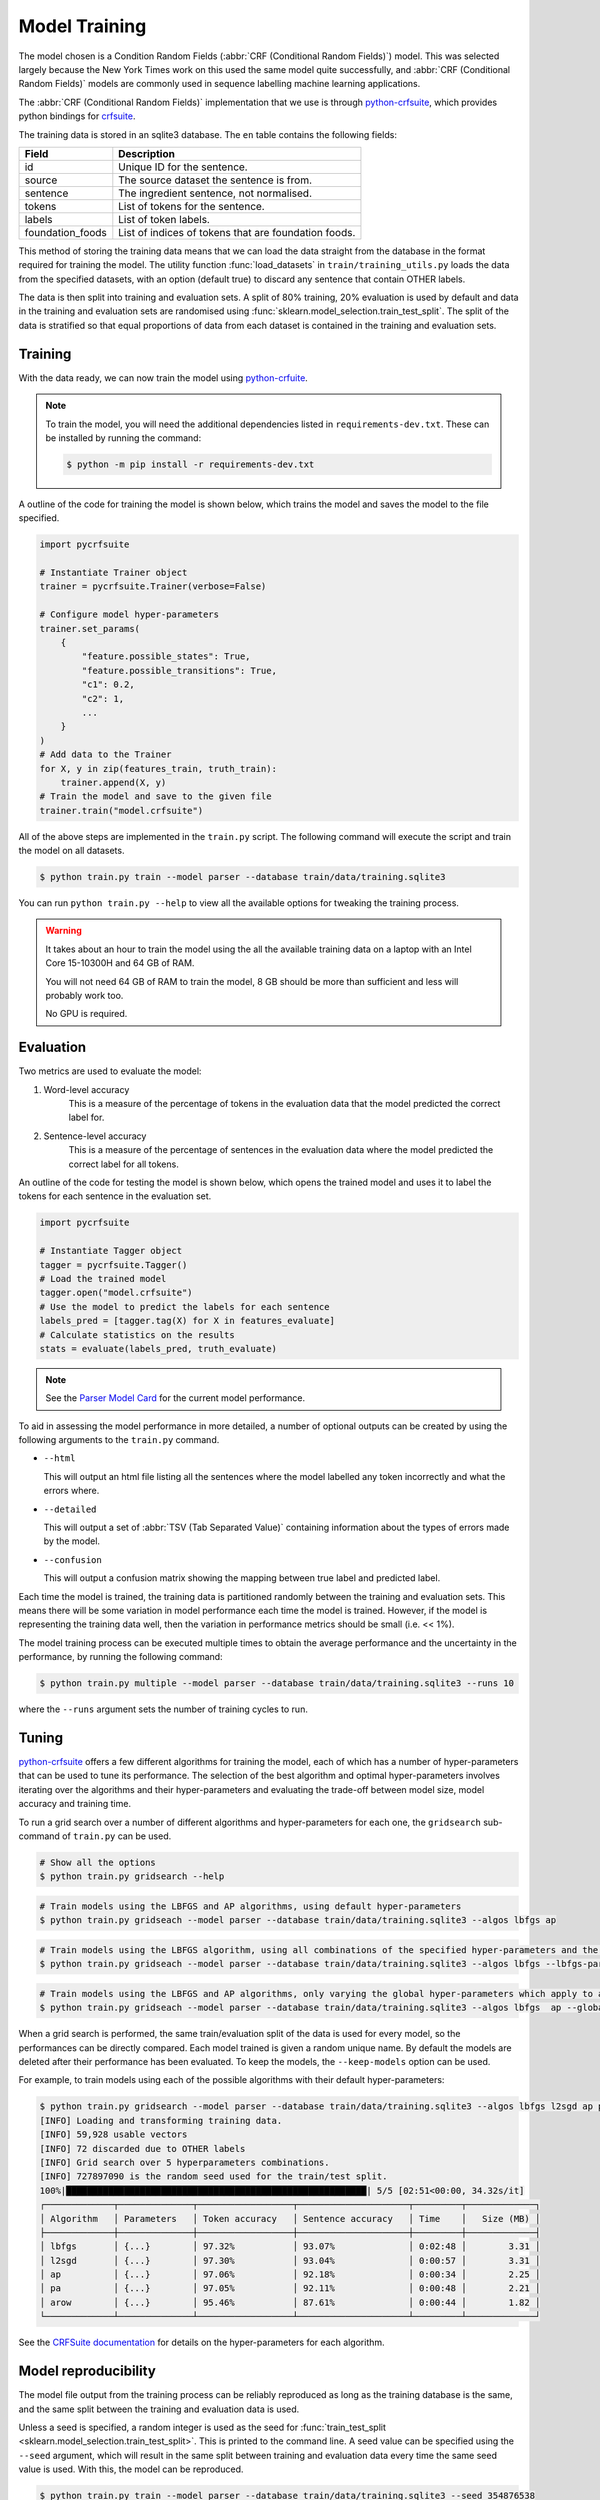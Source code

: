Model Training
==============

The model chosen is a Condition Random Fields (:abbr:`CRF (Conditional Random Fields)`) model.
This was selected largely because the New York Times work on this used the same model quite successfully, and :abbr:`CRF (Conditional Random Fields)` models are commonly used in sequence labelling machine learning applications.

The :abbr:`CRF (Conditional Random Fields)` implementation that we use is through `python-crfsuite <https://github.com/scrapinghub/python-crfsuite>`_, which provides python bindings for `crfsuite <http://www.chokkan.org/software/crfsuite/>`_.

The training data is stored in an sqlite3 database. The ``en`` table contains the following fields:

+------------------+------------------------------------------------------+
| Field            | Description                                          |
+==================+======================================================+
| id               | Unique ID for the sentence.                          |
+------------------+------------------------------------------------------+
| source           | The source dataset the sentence is from.             |
+------------------+------------------------------------------------------+
| sentence         | The ingredient sentence, not normalised.             |
+------------------+------------------------------------------------------+
| tokens           | List of tokens for the sentence.                     |
+------------------+------------------------------------------------------+
| labels           | List of token labels.                                |
+------------------+------------------------------------------------------+
| foundation_foods | List of indices of tokens that are foundation foods. |
+------------------+------------------------------------------------------+


This method of storing the training data means that we can load the data straight from the database in the format required for training the model.
The utility function :func:`load_datasets` in ``train/training_utils.py`` loads the data from the specified datasets, with an option (default true) to discard any sentence that contain OTHER labels.

The data is then split into training and evaluation sets.
A split of 80% training, 20% evaluation is used by default and data in the training and evaluation sets are randomised using :func:`sklearn.model_selection.train_test_split`.
The split of the data is stratified so that equal proportions of data from each dataset is contained in the training and evaluation sets.

Training
^^^^^^^^

With the data ready, we can now train the model using `python-crfuite <https://github.com/scrapinghub/python-crfsuite>`_.

.. note::

    To train the model, you will need the additional dependencies listed in ``requirements-dev.txt``. These can be installed by running the command:

    .. code::

        $ python -m pip install -r requirements-dev.txt


A outline of the code for training the model is shown below, which trains the model and saves the model to the file specified.

.. code:: python

    import pycrfsuite

    # Instantiate Trainer object
    trainer = pycrfsuite.Trainer(verbose=False)

    # Configure model hyper-parameters
    trainer.set_params(
        {
            "feature.possible_states": True,
            "feature.possible_transitions": True,
            "c1": 0.2,
            "c2": 1,
            ...
        }
    )
    # Add data to the Trainer
    for X, y in zip(features_train, truth_train):
        trainer.append(X, y)
    # Train the model and save to the given file
    trainer.train("model.crfsuite")

All of the above steps are implemented in the ``train.py`` script.
The following command will execute the script and train the model on all datasets.

.. code::

    $ python train.py train --model parser --database train/data/training.sqlite3

You can run ``python train.py --help`` to view all the available options for tweaking the training process.

.. warning::

    It takes about an hour to train the model using the all the available training data on a laptop with an Intel Core 15-10300H and 64 GB of RAM.

    You will not need 64 GB of RAM to train the model, 8 GB should be more than sufficient and less will probably work too.

    No GPU is required.

Evaluation
^^^^^^^^^^

Two metrics are used to evaluate the model:

1. Word-level accuracy
    This is a measure of the percentage of tokens in the evaluation data that the model predicted the correct label for.
2. Sentence-level accuracy
    This is a measure of the percentage of sentences in the evaluation data where the model predicted the correct label for all tokens.

An outline of the code for testing the model is shown below, which opens the trained model and uses it to label the tokens for each sentence in the evaluation set.

.. code:: python

    import pycrfsuite

    # Instantiate Tagger object
    tagger = pycrfsuite.Tagger()
    # Load the trained model
    tagger.open("model.crfsuite")
    # Use the model to predict the labels for each sentence
    labels_pred = [tagger.tag(X) for X in features_evaluate]
    # Calculate statistics on the results
    stats = evaluate(labels_pred, truth_evaluate)

.. note::

    See the `Parser Model Card <https://github.com/strangetom/ingredient-parser/blob/master/ingredient_parser/en/ModelCard.en.md>`_ for the current model performance.

To aid in assessing the model performance in more detailed, a number of optional outputs can be created by using the following arguments to the ``train.py`` command.

* ``--html``

  This will output an html file listing all the sentences where the model labelled any token incorrectly and what the errors where.

* ``--detailed``

  This will output a set of :abbr:`TSV (Tab Separated Value)` containing information about the types of errors made by the model.

* ``--confusion``

  This will output a confusion matrix showing the mapping between true label and predicted label.


Each time the model is trained, the training data is partitioned randomly between the training and evaluation sets.
This means there will be some variation in model performance each time the model is trained.
However, if the model is representing the training data well, then the variation in performance metrics should be small (i.e. << 1%).

The model training process can be executed multiple times to obtain the average performance and the uncertainty in the performance, by running the following command:

.. code::

    $ python train.py multiple --model parser --database train/data/training.sqlite3 --runs 10

where the ``--runs`` argument sets the number of training cycles to run.

Tuning
^^^^^^

`python-crfsuite <https://github.com/scrapinghub/python-crfsuite>`_ offers a few different algorithms for training the model, each of which has a number of hyper-parameters that can be used to tune its performance.
The selection of the best algorithm and optimal hyper-parameters involves iterating over the algorithms and their hyper-parameters and evaluating the trade-off between model size, model accuracy and training time.

To run a grid search over a number of different algorithms and hyper-parameters for each one, the ``gridsearch`` sub-command of ``train.py`` can be used.

.. code::

    # Show all the options
    $ python train.py gridsearch --help

.. code::

    # Train models using the LBFGS and AP algorithms, using default hyper-parameters
    $ python train.py gridseach --model parser --database train/data/training.sqlite3 --algos lbfgs ap

.. code::

    # Train models using the LBFGS algorithm, using all combinations of the specified hyper-parameters and the default values for any not specified
    $ python train.py gridseach --model parser --database train/data/training.sqlite3 --algos lbfgs --lbfgs-params '{"c1": [0.05, 0.1, 0.5, 1], "c2":[0.1, 0.5, 1, 2]}'

.. code::

    # Train models using the LBFGS and AP algorithms, only varying the global hyper-parameters which apply to all models
    $ python train.py gridseach --model parser --database train/data/training.sqlite3 --algos lbfgs  ap --global-params '{"feature.minfreq":[0, 1, 5],"feature.possible_transitions":[true, false],"feature.possible_states":[true, false]}'

When a grid search is performed, the same train/evaluation split of the data is used for every model, so the performances can be directly compared.
Each model trained is given a random unique name.
By default the models are deleted after their performance has been evaluated.
To keep the models, the ``--keep-models`` option can be used.

For example, to train models using each of the possible algorithms with their default hyper-parameters:

.. code::

    $ python train.py gridsearch --model parser --database train/data/training.sqlite3 --algos lbfgs l2sgd ap pa arow
    [INFO] Loading and transforming training data.
    [INFO] 59,928 usable vectors
    [INFO] 72 discarded due to OTHER labels
    [INFO] Grid search over 5 hyperparameters combinations.
    [INFO] 727897090 is the random seed used for the train/test split.
    100%|█████████████████████████████████████████████████████████| 5/5 [02:51<00:00, 34.32s/it]
    ┌─────────────┬──────────────┬──────────────────┬─────────────────────┬─────────┬─────────────┐
    │ Algorithm   │ Parameters   │ Token accuracy   │ Sentence accuracy   │ Time    │   Size (MB) │
    ├─────────────┼──────────────┼──────────────────┼─────────────────────┼─────────┼─────────────┤
    │ lbfgs       │ {...}        │ 97.32%           │ 93.07%              │ 0:02:48 │        3.31 │
    │ l2sgd       │ {...}        │ 97.30%           │ 93.04%              │ 0:00:57 │        3.31 │
    │ ap          │ {...}        │ 97.06%           │ 92.18%              │ 0:00:34 │        2.25 │
    │ pa          │ {...}        │ 97.05%           │ 92.11%              │ 0:00:48 │        2.21 │
    │ arow        │ {...}        │ 95.46%           │ 87.61%              │ 0:00:44 │        1.82 │
    └─────────────┴──────────────┴──────────────────┴─────────────────────┴─────────┴─────────────┘

See the `CRFSuite documentation <https://www.chokkan.org/software/crfsuite/manual.html>`_ for details on the hyper-parameters for each algorithm.

Model reproducibility
^^^^^^^^^^^^^^^^^^^^^

The model file output from the training process can be reliably reproduced as long as the training database is the same, and the same split between the training and evaluation data is used.

Unless a seed is specified, a random integer is used as the seed for :func:`train_test_split <sklearn.model_selection.train_test_split>`.
This is printed to the command line.
A seed value can be specified using the ``--seed`` argument, which will result in the same split between training and evaluation data every time the same seed value is used.
With this, the model can be reproduced.

.. code::

    $ python train.py train --model parser --database train/data/training.sqlite3 --seed 354876538
    [INFO] Loading and transforming training data.
    [INFO] 59,928 usable vectors.
    [INFO] 72 discarded due to OTHER labels.
    [INFO] 354876538 is the random seed used for the train/test split.
    ...

Historical performance
^^^^^^^^^^^^^^^^^^^^^^

The model performance has improved over time as a result of improvements to the labelling consistency of the training data, the sentence normalization steps and the feature selection.
The figure below shows how the sentence- and word-level performance has changed over time.

.. image:: /_static/performance-history.svg
  :class: .dark-light
  :alt: Bar graph showing the model performance improving which each new release

